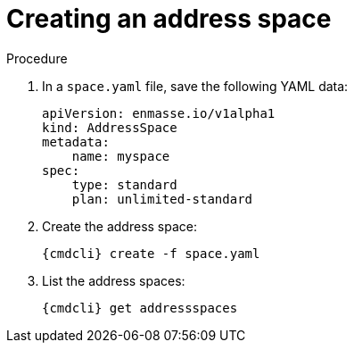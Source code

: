 // Module included in the following assemblies:
//
// assembly-configure-address-spaces-addresses-cli-kube.adoc
// assembly-configure-address-spaces-addresses-cli-oc.adoc

[id='create-address-space-cli-{context}']
= Creating an address space

.Procedure

. In a `space.yaml` file, save the following YAML data:
+
[source,yaml,options="nowrap"]
----
apiVersion: enmasse.io/v1alpha1
kind: AddressSpace
metadata:
    name: myspace
spec:
    type: standard
    plan: unlimited-standard
----

. Create the address space:
+
[source,yaml,options="nowrap"]
----
{cmdcli} create -f space.yaml
----

. List the address spaces:
+
[source,yaml,options="nowrap"]
----
{cmdcli} get addressspaces
----

